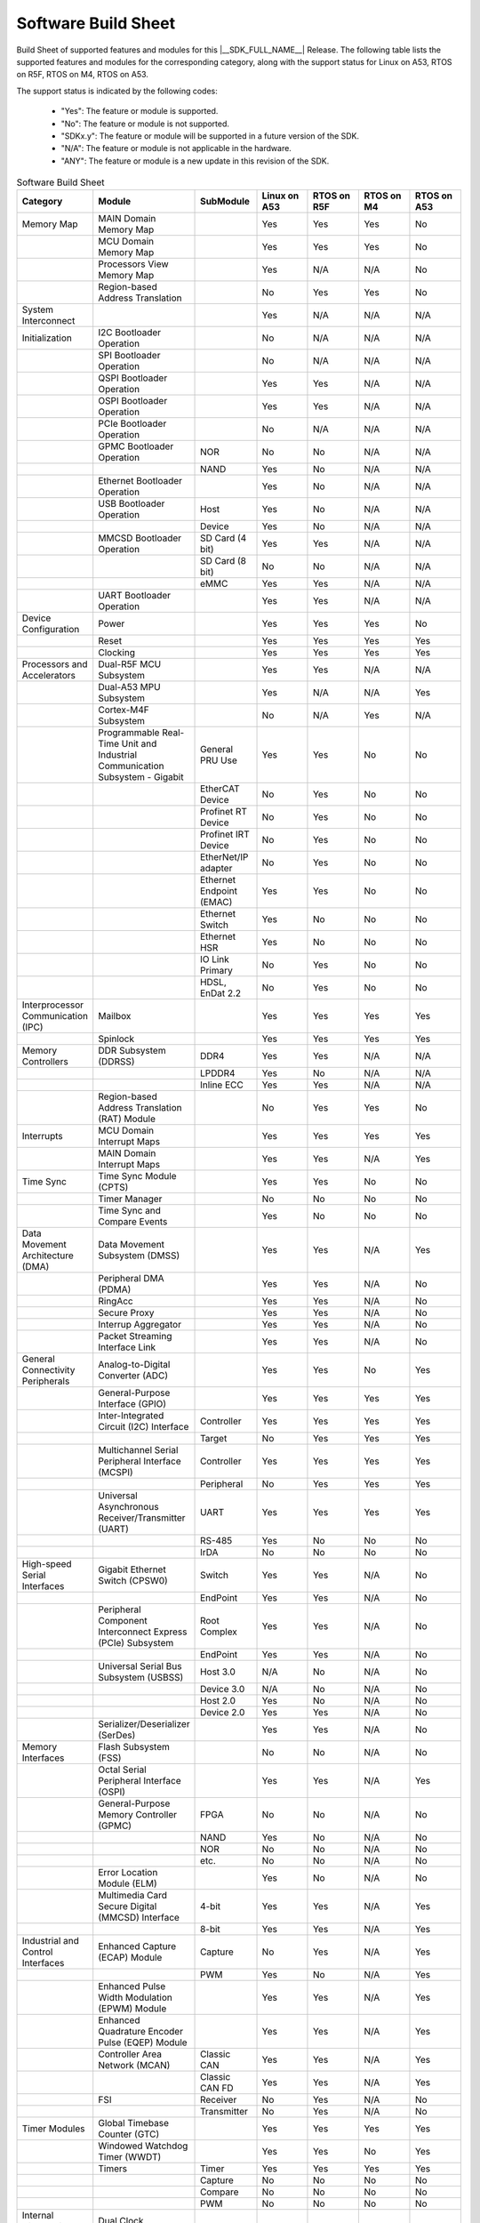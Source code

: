 .. _build_sheet:

====================
Software Build Sheet
====================

Build Sheet of supported features and modules for this |__SDK_FULL_NAME__| Release.
The following table lists the supported features and modules for the corresponding category,
along with the support status for Linux on A53, RTOS on R5F, RTOS on M4, RTOS on A53.

The support status is indicated by the following codes:

   - "Yes": The feature or module is supported.
   - "No": The feature or module is not supported.
   - "SDKx.y": The feature or module will be supported in a future version of the SDK.
   - "N/A": The feature or module is not applicable in the hardware.
   - "ANY": The feature or module is a new update in this revision of the SDK.

.. csv-table:: Software Build Sheet
   :header: "Category", "Module", "SubModule", "Linux on A53", "RTOS on R5F", "RTOS on M4", "RTOS on A53"
   :widths: 20, 20, 20, 20, 20, 20, 20

   Memory Map,MAIN Domain Memory Map,,Yes,Yes,Yes,No
   ,MCU Domain Memory Map,,Yes,Yes,Yes,No
   ,Processors View Memory Map,,Yes,N/A,N/A,No
   ,Region-based Address Translation,,No,Yes,Yes,No
   System Interconnect,,,Yes,N/A,N/A,N/A
   Initialization,I2C Bootloader Operation,,No,N/A,N/A,N/A
   ,SPI Bootloader Operation,,No,N/A,N/A,N/A
   ,QSPI Bootloader Operation,,Yes,Yes,N/A,N/A
   ,OSPI Bootloader Operation,,Yes,Yes,N/A,N/A
   ,PCIe Bootloader Operation,,No,N/A,N/A,N/A
   ,GPMC Bootloader Operation,NOR,No,No,N/A,N/A
   ,,NAND,Yes,No,N/A,N/A
   ,Ethernet Bootloader Operation,,Yes,No,N/A,N/A
   ,USB Bootloader Operation,Host,Yes,No,N/A,N/A
   ,,Device,Yes,No,N/A,N/A
   ,MMCSD Bootloader Operation,SD Card (4 bit),Yes,Yes,N/A,N/A
   ,,SD Card (8 bit),No,No,N/A,N/A
   ,,eMMC,Yes,Yes,N/A,N/A
   ,UART Bootloader Operation,,Yes,Yes,N/A,N/A
   Device Configuration,Power,,Yes,Yes,Yes,No
   ,Reset,,Yes,Yes,Yes,Yes
   ,Clocking,,Yes,Yes,Yes,Yes
   Processors and Accelerators,Dual-R5F MCU Subsystem,,Yes,Yes,N/A,N/A
   ,Dual-A53 MPU Subsystem,,Yes,N/A,N/A,Yes
   ,Cortex-M4F Subsystem,,No,N/A,Yes,N/A
   ,Programmable Real-Time Unit and Industrial Communication Subsystem - Gigabit,General PRU Use,Yes,Yes,No,No
   ,,EtherCAT Device,No,Yes,No,No
   ,,Profinet RT Device,No,Yes,No,No
   ,,Profinet IRT Device,No,Yes,No,No
   ,,EtherNet/IP adapter,No,Yes,No,No
   ,,Ethernet Endpoint (EMAC),Yes,Yes,No,No
   ,,Ethernet Switch,Yes,No,No,No
   ,,Ethernet HSR,Yes,No,No,No
   ,,IO Link Primary,No,Yes,No,No
   ,,"HDSL, EnDat 2.2",No,Yes,No,No
   Interprocessor Communication (IPC),Mailbox,,Yes,Yes,Yes,Yes
   ,Spinlock,,Yes,Yes,Yes,Yes
   Memory Controllers,DDR Subsystem (DDRSS),DDR4,Yes,Yes,N/A,N/A
   ,,LPDDR4,Yes,No,N/A,N/A
   ,,Inline ECC,Yes,Yes,N/A,N/A
   ,Region-based Address Translation (RAT) Module,,No,Yes,Yes,No
   Interrupts,MCU Domain Interrupt Maps,,Yes,Yes,Yes,Yes
   ,MAIN Domain Interrupt Maps,,Yes,Yes,N/A,Yes
   Time Sync,Time Sync Module (CPTS),,Yes,Yes,No,No
   ,Timer Manager,,No,No,No,No
   ,Time Sync and Compare Events,,Yes,No,No,No
   Data Movement Architecture (DMA),Data Movement Subsystem (DMSS),,Yes,Yes,N/A,Yes
   ,Peripheral DMA (PDMA),,Yes,Yes,N/A,No
   ,RingAcc,,Yes,Yes,N/A,No
   ,Secure Proxy,,Yes,Yes,N/A,No
   ,Interrup Aggregator,,Yes,Yes,N/A,No
   ,Packet Streaming Interface Link,,Yes,Yes,N/A,No
   General Connectivity Peripherals,Analog-to-Digital Converter (ADC),,Yes,Yes,No,Yes
   ,General-Purpose Interface (GPIO),,Yes,Yes,Yes,Yes
   ,Inter-Integrated Circuit (I2C) Interface,Controller,Yes,Yes,Yes,Yes
   ,,Target,No,Yes,Yes,Yes
   ,Multichannel Serial Peripheral Interface (MCSPI),Controller,Yes,Yes,Yes,Yes
   ,,Peripheral,No,Yes,Yes,Yes
   ,Universal Asynchronous Receiver/Transmitter (UART),UART,Yes,Yes,Yes,Yes
   ,,RS-485,Yes,No,No,No
   ,,IrDA,No,No,No,No
   High-speed Serial Interfaces,Gigabit Ethernet Switch (CPSW0),Switch,Yes,Yes,N/A,No
   ,,EndPoint,Yes,Yes,N/A,No
   ,Peripheral Component Interconnect Express (PCIe) Subsystem,Root Complex,Yes,Yes,N/A,No
   ,,EndPoint,Yes,Yes,N/A,No
   ,Universal Serial Bus Subsystem (USBSS),Host 3.0,N/A,No,N/A,No
   ,,Device 3.0,N/A,No,N/A,No
   ,,Host 2.0,Yes,No,N/A,No
   ,,Device 2.0,Yes,Yes,N/A,No
   ,Serializer/Deserializer (SerDes),,Yes,Yes,N/A,No
   Memory Interfaces,Flash Subsystem (FSS) ,,No,No,N/A,No
   ,Octal Serial Peripheral Interface (OSPI),,Yes,Yes,N/A,Yes
   ,General-Purpose Memory Controller (GPMC),FPGA,No,No,N/A,No
   ,,NAND,Yes,No,N/A,No
   ,,NOR,No,No,N/A,No
   ,,etc.,No,No,N/A,No
   ,Error Location Module (ELM),,Yes,No,N/A,No
   ,Multimedia Card Secure Digital (MMCSD) Interface,4-bit,Yes,Yes,N/A,Yes
   ,,8-bit,Yes,Yes,N/A,Yes
   Industrial and Control Interfaces,Enhanced Capture (ECAP) Module,Capture,No,Yes,N/A,Yes
   ,,PWM,Yes,No,N/A,Yes
   ,Enhanced Pulse Width Modulation (EPWM) Module,,Yes,Yes,N/A,Yes
   ,Enhanced Quadrature Encoder Pulse (EQEP) Module,,Yes,Yes,N/A,Yes
   ,Controller Area Network (MCAN),Classic CAN,Yes,Yes,N/A,Yes
   ,,Classic CAN FD,Yes,Yes,N/A,Yes
   ,FSI,Receiver,No,Yes,N/A,No
   ,,Transmitter,No,Yes,N/A,No
   Timer Modules,Global Timebase Counter (GTC),,Yes,Yes,Yes,Yes
   ,Windowed Watchdog Timer (WWDT),,Yes,Yes,No,Yes
   ,Timers,Timer,Yes,Yes,Yes,Yes
   ,,Capture,No,No,No,No
   ,,Compare,No,No,No,No
   ,,PWM,No,No,No,No
   Internal Diagnostics Modules,Dual Clock Comparator (DCC),,No,Yes,Yes,No
   ,Error Signaling Module (ESM),,No,Yes,Yes,No
   ,RTI(WWDG)	,,No,Yes,Yes,No
   ,Voltage and Thermal Management(VTM)	,,No,Yes,Yes,No
   ,Interconnect Isolation Gasket(STOG)	,,No,Yes,Yes,No
   ,Interconnect Isolation Gasket(MTOG)	,,No,No,Yes,No
   ,Power OK(POK)	,,No,Yes,Yes,No
   ,PBIST(Built In Self Test)	,,No,Yes,Yes,No
   ,LBIST(Built In Self Test)	,,No,No,Yes,No
   ,Memory Cyclic Redundancy Check (MCRC) Controller,,No,Yes,Yes,No
   ,ECC AggrB70:B117egator,,No,Yes,Yes,No
    On-Chip Debug,,,Yes,Yes,Yes,No
